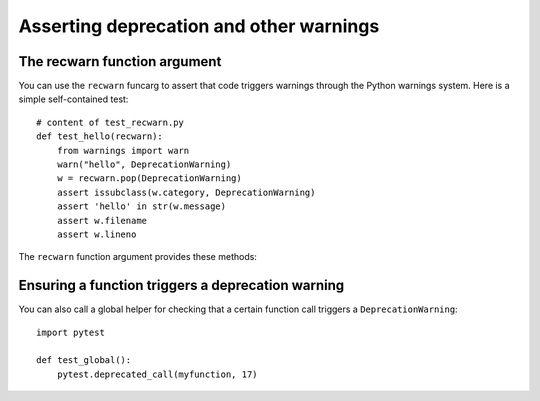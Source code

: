 
Asserting deprecation and other warnings
=====================================================

.. _function_argument:

The recwarn function argument
------------------------------------

You can use the ``recwarn`` funcarg to assert that code triggers
warnings through the Python warnings system. Here is a simple
self-contained test::

    # content of test_recwarn.py
    def test_hello(recwarn):
        from warnings import warn
        warn("hello", DeprecationWarning)
        w = recwarn.pop(DeprecationWarning)
        assert issubclass(w.category, DeprecationWarning)
        assert 'hello' in str(w.message)
        assert w.filename
        assert w.lineno

The ``recwarn`` function argument provides these methods:

.. method:: pop(category=None)

    Return last warning matching the category.

.. method:: clear()

    Clear list of warnings


.. _ensuring_function_triggers:

Ensuring a function triggers a deprecation warning
-------------------------------------------------------

You can also call a global helper for checking
that a certain function call triggers a ``DeprecationWarning``::

    import pytest

    def test_global():
        pytest.deprecated_call(myfunction, 17)
